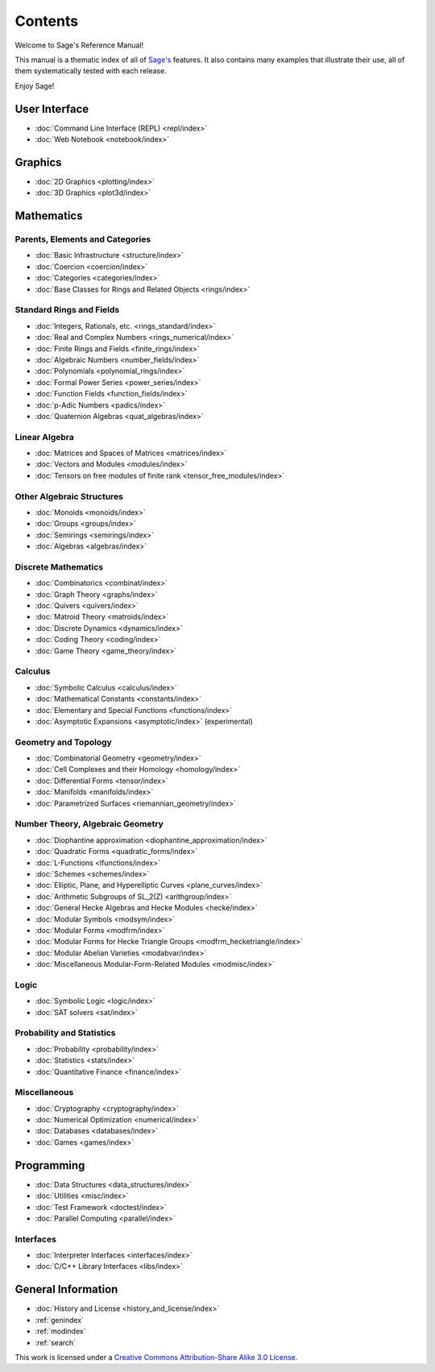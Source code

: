 ********
Contents
********

Welcome to Sage's Reference Manual!

This manual is a thematic index of all of `Sage's <http://www.sagemath.org/>`_
features. It also contains many examples that illustrate their use, all of them
systematically tested with each release.

Enjoy Sage!

User Interface
==============

* :doc:`Command Line Interface (REPL) <repl/index>`
* :doc:`Web Notebook <notebook/index>`

Graphics
========

* :doc:`2D Graphics <plotting/index>`
* :doc:`3D Graphics <plot3d/index>`

Mathematics
===========

Parents, Elements and Categories
--------------------------------

* :doc:`Basic Infrastructure <structure/index>`
* :doc:`Coercion <coercion/index>`
* :doc:`Categories <categories/index>`
* :doc:`Base Classes for Rings and Related Objects  <rings/index>`

Standard Rings and Fields
-------------------------

* :doc:`Integers, Rationals, etc. <rings_standard/index>`
* :doc:`Real and Complex Numbers <rings_numerical/index>`
* :doc:`Finite Rings and Fields <finite_rings/index>`
* :doc:`Algebraic Numbers <number_fields/index>`
* :doc:`Polynomials <polynomial_rings/index>`
* :doc:`Formal Power Series <power_series/index>`
* :doc:`Function Fields <function_fields/index>`
* :doc:`p-Adic Numbers <padics/index>`
* :doc:`Quaternion Algebras <quat_algebras/index>`

Linear Algebra
--------------

* :doc:`Matrices and Spaces of Matrices <matrices/index>`
* :doc:`Vectors and Modules <modules/index>`
* :doc:`Tensors on free modules of finite rank <tensor_free_modules/index>`

Other Algebraic Structures
--------------------------

* :doc:`Monoids <monoids/index>`
* :doc:`Groups <groups/index>`
* :doc:`Semirings <semirings/index>`
* :doc:`Algebras <algebras/index>`

Discrete Mathematics
--------------------

* :doc:`Combinatorics  <combinat/index>`
* :doc:`Graph Theory <graphs/index>`
* :doc:`Quivers <quivers/index>`
* :doc:`Matroid Theory <matroids/index>`
* :doc:`Discrete Dynamics <dynamics/index>`
* :doc:`Coding Theory <coding/index>`
* :doc:`Game Theory <game_theory/index>`

Calculus
--------

* :doc:`Symbolic Calculus <calculus/index>`
* :doc:`Mathematical Constants <constants/index>`
* :doc:`Elementary and Special Functions <functions/index>`
* :doc:`Asymptotic Expansions <asymptotic/index>` (experimental)

Geometry and Topology
---------------------

* :doc:`Combinatorial Geometry <geometry/index>`
* :doc:`Cell Complexes and their Homology <homology/index>`
* :doc:`Differential Forms <tensor/index>`
* :doc:`Manifolds <manifolds/index>`
* :doc:`Parametrized Surfaces <riemannian_geometry/index>`

Number Theory, Algebraic Geometry
---------------------------------

* :doc:`Diophantine approximation <diophantine_approximation/index>`
* :doc:`Quadratic Forms <quadratic_forms/index>`
* :doc:`L-Functions <lfunctions/index>`
* :doc:`Schemes <schemes/index>`
* :doc:`Elliptic, Plane, and Hyperelliptic Curves <plane_curves/index>`
* :doc:`Arithmetic Subgroups of SL_2(Z) <arithgroup/index>`
* :doc:`General Hecke Algebras and Hecke Modules <hecke/index>`
* :doc:`Modular Symbols <modsym/index>`
* :doc:`Modular Forms <modfrm/index>`
* :doc:`Modular Forms for Hecke Triangle Groups <modfrm_hecketriangle/index>`
* :doc:`Modular Abelian Varieties <modabvar/index>`
* :doc:`Miscellaneous Modular-Form-Related Modules <modmisc/index>`

Logic
-----

* :doc:`Symbolic Logic <logic/index>`
* :doc:`SAT solvers <sat/index>`

Probability and Statistics
--------------------------

* :doc:`Probability <probability/index>`
* :doc:`Statistics <stats/index>`
* :doc:`Quantitative Finance <finance/index>`

Miscellaneous
-------------

* :doc:`Cryptography <cryptography/index>`
* :doc:`Numerical Optimization <numerical/index>`
* :doc:`Databases <databases/index>`
* :doc:`Games <games/index>`

Programming
===========

* :doc:`Data Structures <data_structures/index>`
* :doc:`Utilities <misc/index>`
* :doc:`Test Framework <doctest/index>`
* :doc:`Parallel Computing <parallel/index>`

Interfaces
----------

* :doc:`Interpreter Interfaces <interfaces/index>`
* :doc:`C/C++ Library Interfaces <libs/index>`

General Information
===================

* :doc:`History and License <history_and_license/index>`
* :ref:`genindex`
* :ref:`modindex`
* :ref:`search`

This work is licensed under a `Creative Commons Attribution-Share Alike
3.0 License`__.

__ http://creativecommons.org/licenses/by-sa/3.0/
